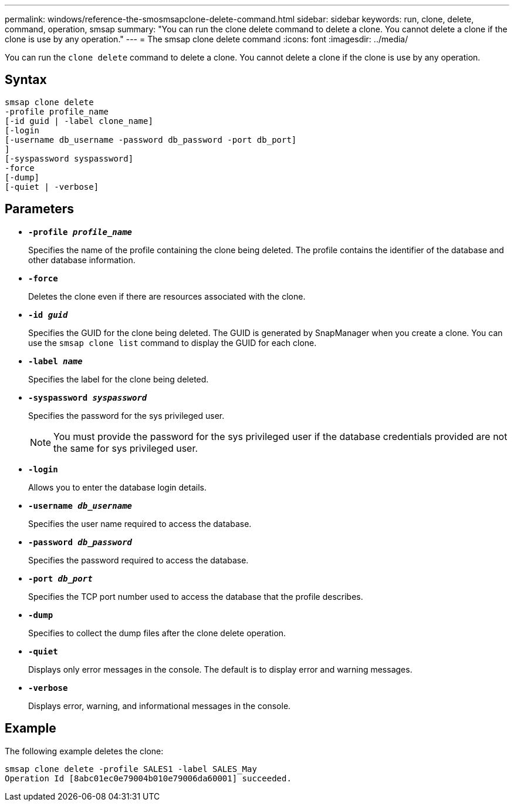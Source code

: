 ---
permalink: windows/reference-the-smosmsapclone-delete-command.html
sidebar: sidebar
keywords: run, clone, delete, command, operation, smsap
summary: "You can run the clone delete command to delete a clone. You cannot delete a clone if the clone is use by any operation."
---
= The smsap clone delete command
:icons: font
:imagesdir: ../media/

[.lead]
You can run the `clone delete` command to delete a clone. You cannot delete a clone if the clone is use by any operation.

== Syntax

----

smsap clone delete
-profile profile_name
[-id guid | -label clone_name]
[-login
[-username db_username -password db_password -port db_port]
]
[-syspassword syspassword]
-force
[-dump]
[-quiet | -verbose]
----

== Parameters

* *`-profile _profile_name_`*
+
Specifies the name of the profile containing the clone being deleted. The profile contains the identifier of the database and other database information.

* *`-force`*
+
Deletes the clone even if there are resources associated with the clone.

* *`-id _guid_`*
+
Specifies the GUID for the clone being deleted. The GUID is generated by SnapManager when you create a clone. You can use the `smsap clone list` command to display the GUID for each clone.

* *`-label _name_`*
+
Specifies the label for the clone being deleted.

* *`-syspassword _syspassword_`*
+
Specifies the password for the sys privileged user.
+
NOTE: You must provide the password for the sys privileged user if the database credentials provided are not the same for sys privileged user.

* *`-login`*
+
Allows you to enter the database login details.

* *`-username _db_username_`*
+
Specifies the user name required to access the database.

* *`-password _db_password_`*
+
Specifies the password required to access the database.

* *`-port _db_port_`*
+
Specifies the TCP port number used to access the database that the profile describes.

* *`-dump`*
+
Specifies to collect the dump files after the clone delete operation.

* *`-quiet`*
+
Displays only error messages in the console. The default is to display error and warning messages.

* *`-verbose`*
+
Displays error, warning, and informational messages in the console.

== Example

The following example deletes the clone:

----
smsap clone delete -profile SALES1 -label SALES_May
Operation Id [8abc01ec0e79004b010e79006da60001] succeeded.
----
